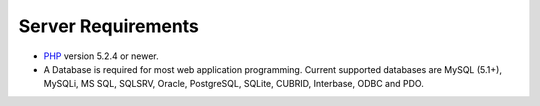 ###################
Server Requirements
###################

-  `PHP <http://www.php.net/>`_ version 5.2.4 or newer.
-  A Database is required for most web application programming. Current
   supported databases are MySQL (5.1+), MySQLi, MS SQL, SQLSRV, Oracle,
   PostgreSQL, SQLite, CUBRID, Interbase, ODBC and PDO.
